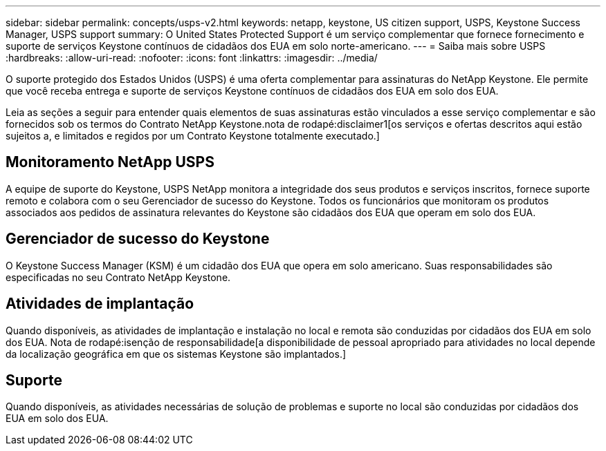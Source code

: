 ---
sidebar: sidebar 
permalink: concepts/usps-v2.html 
keywords: netapp, keystone, US citizen support, USPS, Keystone Success Manager, USPS support 
summary: O United States Protected Support é um serviço complementar que fornece fornecimento e suporte de serviços Keystone contínuos de cidadãos dos EUA em solo norte-americano. 
---
= Saiba mais sobre USPS
:hardbreaks:
:allow-uri-read: 
:nofooter: 
:icons: font
:linkattrs: 
:imagesdir: ../media/


[role="lead"]
O suporte protegido dos Estados Unidos (USPS) é uma oferta complementar para assinaturas do NetApp Keystone. Ele permite que você receba entrega e suporte de serviços Keystone contínuos de cidadãos dos EUA em solo dos EUA.

Leia as seções a seguir para entender quais elementos de suas assinaturas estão vinculados a esse serviço complementar e são fornecidos sob os termos do Contrato NetApp Keystone.nota de rodapé:disclaimer1[os serviços e ofertas descritos aqui estão sujeitos a, e limitados e regidos por um Contrato Keystone totalmente executado.]



== Monitoramento NetApp USPS

A equipe de suporte do Keystone, USPS NetApp monitora a integridade dos seus produtos e serviços inscritos, fornece suporte remoto e colabora com o seu Gerenciador de sucesso do Keystone. Todos os funcionários que monitoram os produtos associados aos pedidos de assinatura relevantes do Keystone são cidadãos dos EUA que operam em solo dos EUA.



== Gerenciador de sucesso do Keystone

O Keystone Success Manager (KSM) é um cidadão dos EUA que opera em solo americano. Suas responsabilidades são especificadas no seu Contrato NetApp Keystone.



== Atividades de implantação

Quando disponíveis, as atividades de implantação e instalação no local e remota são conduzidas por cidadãos dos EUA em solo dos EUA. Nota de rodapé:isenção de responsabilidade[a disponibilidade de pessoal apropriado para atividades no local depende da localização geográfica em que os sistemas Keystone são implantados.]



== Suporte

Quando disponíveis, as atividades necessárias de solução de problemas e suporte no local são conduzidas por cidadãos dos EUA em solo dos EUA.
